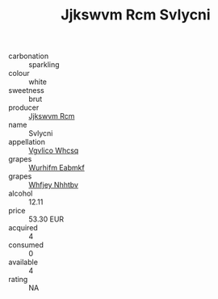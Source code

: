 :PROPERTIES:
:ID:                     a0f8f841-7c14-488b-997b-b4f7f7d2cf6d
:END:
#+TITLE: Jjkswvm Rcm Svlycni 

- carbonation :: sparkling
- colour :: white
- sweetness :: brut
- producer :: [[id:f56d1c8d-34f6-4471-99e0-b868e6e4169f][Jjkswvm Rcm]]
- name :: Svlycni
- appellation :: [[id:b445b034-7adb-44b8-839a-27b388022a14][Vgvlico Whcsq]]
- grapes :: [[id:8bf68399-9390-412a-b373-ec8c24426e49][Wurhifm Eabmkf]]
- grapes :: [[id:cf529785-d867-4f5d-b643-417de515cda5][Whfjey Nhhtbv]]
- alcohol :: 12.11
- price :: 53.30 EUR
- acquired :: 4
- consumed :: 0
- available :: 4
- rating :: NA


